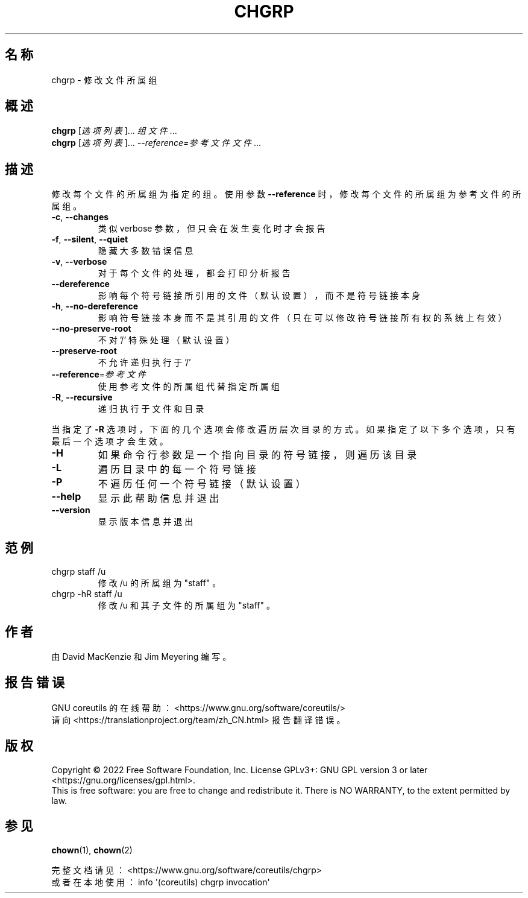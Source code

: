 .\" DO NOT MODIFY THIS FILE!  It was generated by help2man 1.48.5.
.\"*******************************************************************
.\"
.\" This file was generated with po4a. Translate the source file.
.\"
.\"*******************************************************************
.TH CHGRP 1 "September 2022" "GNU coreutils 9.1" 用户命令
.SH 名称
chgrp \- 修改文件所属组
.SH 概述
\fBchgrp\fP [\fI\,选项列表\/\fP]... \fI\,组 文件\/\fP...
.br
\fBchgrp\fP [\fI\,选项列表\/\fP]... \fI\,\-\-reference=参考文件 文件\/\fP...
.SH 描述
.\" Add any additional description here
.PP
修改每个文件的所属组为指定的组。 使用参数 \fB\-\-reference\fP 时， 修改每个文件的所属组为参考文件的所属组。
.TP 
\fB\-c\fP, \fB\-\-changes\fP
类似 verbose 参数， 但只会在发生变化时才会报告
.TP 
\fB\-f\fP, \fB\-\-silent\fP, \fB\-\-quiet\fP
隐藏大多数错误信息
.TP 
\fB\-v\fP, \fB\-\-verbose\fP
对于每个文件的处理， 都会打印分析报告
.TP 
\fB\-\-dereference\fP
影响每个符号链接所引用的文件 （默认设置）， 而不是符号链接本身
.TP 
\fB\-h\fP, \fB\-\-no\-dereference\fP
影响符号链接本身而不是其引用的文件 （只在可以修改符号链接所有权的系统上有效）
.TP 
\fB\-\-no\-preserve\-root\fP
不对 '/' 特殊处理 （默认设置）
.TP 
\fB\-\-preserve\-root\fP
不允许递归执行于 '/'
.TP 
\fB\-\-reference\fP=\fI\,参考文件\/\fP
使用参考文件的所属组代替指定所属组
.TP 
\fB\-R\fP, \fB\-\-recursive\fP
递归执行于文件和目录
.PP
当指定了 \fB\-R\fP 选项时， 下面的几个选项会修改遍历层次目录的方式。 如果指定了以下多个选项， 只有最后一个选项才会生效。
.TP 
\fB\-H\fP
如果命令行参数是一个指向目录的符号链接， 则遍历该目录
.TP 
\fB\-L\fP
遍历目录中的每一个符号链接
.TP 
\fB\-P\fP
不遍历任何一个符号链接 （默认设置）
.TP 
\fB\-\-help\fP
显示此帮助信息并退出
.TP 
\fB\-\-version\fP
显示版本信息并退出
.SH 范例
.TP 
chgrp staff /u
修改 /u 的所属组为 "staff" 。
.TP 
chgrp \-hR staff /u
修改 /u 和其子文件的所属组为 "staff" 。
.SH 作者
由 David MacKenzie 和 Jim Meyering 编写。
.SH 报告错误
GNU coreutils 的在线帮助： <https://www.gnu.org/software/coreutils/>
.br
请向 <https://translationproject.org/team/zh_CN.html> 报告翻译错误。
.SH 版权
Copyright \(co 2022 Free Software Foundation, Inc.  License GPLv3+: GNU GPL
version 3 or later <https://gnu.org/licenses/gpl.html>.
.br
This is free software: you are free to change and redistribute it.  There is
NO WARRANTY, to the extent permitted by law.
.SH 参见
\fBchown\fP(1), \fBchown\fP(2)
.PP
.br
完整文档请见：  <https://www.gnu.org/software/coreutils/chgrp>
.br
或者在本地使用： info \(aq(coreutils) chgrp invocation\(aq

